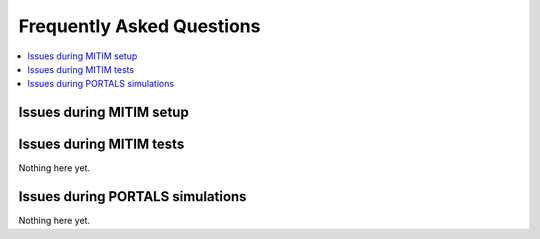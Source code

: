 Frequently Asked Questions
==========================

.. contents::
   :local:
   :depth: 1

Issues during MITIM setup
-------------------------

.. dropdown:: ``pyqt`` fails to install 

   Some ``pyqt`` installation problems can be fixed with upgrading the ``pip`` package manager:
   
   .. code-block:: console
      
      pip3 install pip --upgrade

.. dropdown:: Square brackets not understood by shell

   If you are using ZSH you may have problems with the square braquets, in such a case you can do:
   
   .. code-block:: console
      
      pip3 install -e $MITIM_PATH\[pyqt\]

Issues during MITIM tests
-------------------------

Nothing here yet.

Issues during PORTALS simulations
---------------------------------

Nothing here yet.
